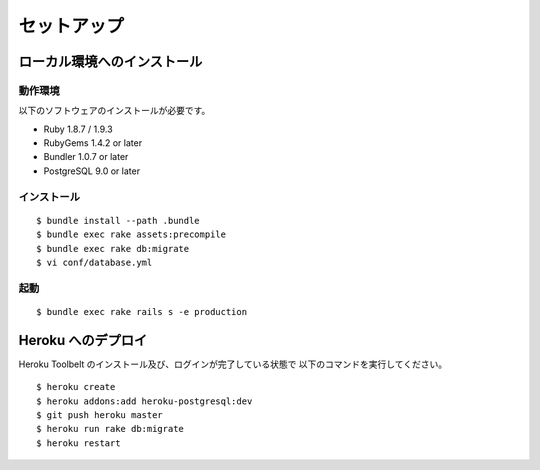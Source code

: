 セットアップ
===========================

ローカル環境へのインストール
---------------------------

動作環境
~~~~~~~~~~~~~
以下のソフトウェアのインストールが必要です。

* Ruby 1.8.7 / 1.9.3
* RubyGems 1.4.2 or later
* Bundler 1.0.7 or later
* PostgreSQL 9.0 or later

インストール
~~~~~~~~~~~~~

::

    $ bundle install --path .bundle
    $ bundle exec rake assets:precompile
    $ bundle exec rake db:migrate
    $ vi conf/database.yml

起動
~~~~~~~~~~~~~

::

    $ bundle exec rake rails s -e production

Heroku へのデプロイ
-------------------

Heroku Toolbelt のインストール及び、ログインが完了している状態で
以下のコマンドを実行してください。

::

    $ heroku create
    $ heroku addons:add heroku-postgresql:dev
    $ git push heroku master
    $ heroku run rake db:migrate
    $ heroku restart

